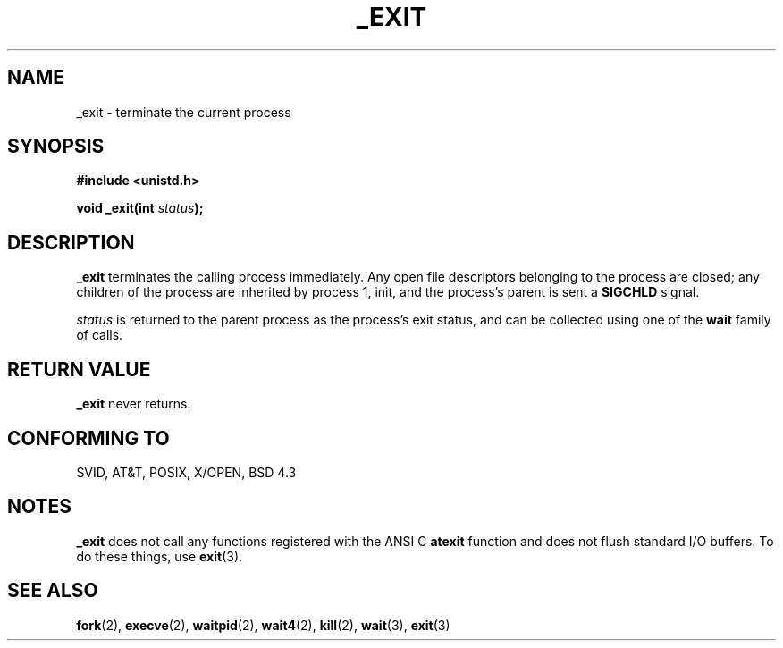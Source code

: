 .\" Hey Emacs! This file is -*- nroff -*- source.
.\"
.\" This manpage is Copyright (C) 1992 Drew Eckhardt;
.\"                               1993 Michael Haardt, Ian Jackson.
.\" You may distribute it under the terms of the GNU General
.\" Public Licence. It comes with NO WARRANTY.
.\"
.\" Modified Wed Jul 21 23:02:38 1993 by Rik Fiath (faith@cs.unc.edu)
.\"
.TH _EXIT 2 "21 July 1993" Linux "Linux Programmer's Manual"
.SH NAME
_exit \- terminate the current process
.SH SYNOPSIS
.B #include <unistd.h>
.sp
.BI "void _exit(int " status );
.SH DESCRIPTION
.B _exit
terminates the calling process immediately. Any open file descriptors
belonging to the process are closed; any children of the process are
inherited by process 1, init, and the process's parent is sent a
.B SIGCHLD
signal.

.I status
is returned to the parent process as the process's exit status, and
can be collected using one of the
.B wait
family of calls.
.SH RETURN VALUE
.B _exit
never returns.
.SH CONFORMING TO
SVID, AT&T, POSIX, X/OPEN, BSD 4.3
.SH NOTES
.B _exit
does not call any functions registered with the ANSI C
.B atexit
function and does not flush standard I/O buffers. To do these things,
use
.BR exit (3).
.SH SEE ALSO
.BR fork "(2), " execve "(2), " waitpid "(2), " wait4 "(2), " kill "(2), "
.BR wait "(3), " exit (3)
